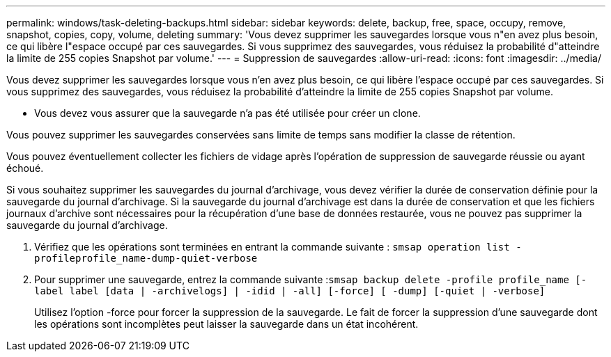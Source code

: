 ---
permalink: windows/task-deleting-backups.html 
sidebar: sidebar 
keywords: delete, backup, free, space, occupy, remove, snapshot, copies, copy, volume, deleting 
summary: 'Vous devez supprimer les sauvegardes lorsque vous n"en avez plus besoin, ce qui libère l"espace occupé par ces sauvegardes. Si vous supprimez des sauvegardes, vous réduisez la probabilité d"atteindre la limite de 255 copies Snapshot par volume.' 
---
= Suppression de sauvegardes
:allow-uri-read: 
:icons: font
:imagesdir: ../media/


[role="lead"]
Vous devez supprimer les sauvegardes lorsque vous n'en avez plus besoin, ce qui libère l'espace occupé par ces sauvegardes. Si vous supprimez des sauvegardes, vous réduisez la probabilité d'atteindre la limite de 255 copies Snapshot par volume.

* Vous devez vous assurer que la sauvegarde n'a pas été utilisée pour créer un clone.


Vous pouvez supprimer les sauvegardes conservées sans limite de temps sans modifier la classe de rétention.

Vous pouvez éventuellement collecter les fichiers de vidage après l'opération de suppression de sauvegarde réussie ou ayant échoué.

Si vous souhaitez supprimer les sauvegardes du journal d'archivage, vous devez vérifier la durée de conservation définie pour la sauvegarde du journal d'archivage. Si la sauvegarde du journal d'archivage est dans la durée de conservation et que les fichiers journaux d'archive sont nécessaires pour la récupération d'une base de données restaurée, vous ne pouvez pas supprimer la sauvegarde du journal d'archivage.

. Vérifiez que les opérations sont terminées en entrant la commande suivante : `smsap operation list -profileprofile_name-dump-quiet-verbose`
. Pour supprimer une sauvegarde, entrez la commande suivante :``smsap backup delete -profile profile_name [-label label [data | -archivelogs] | -idid | -all] [-force] [ -dump] [-quiet | -verbose]``
+
Utilisez l'option -force pour forcer la suppression de la sauvegarde. Le fait de forcer la suppression d'une sauvegarde dont les opérations sont incomplètes peut laisser la sauvegarde dans un état incohérent.


